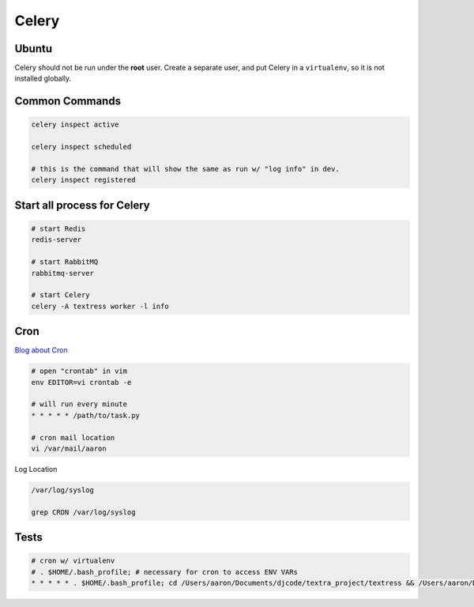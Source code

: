 Celery
======

Ubuntu
------
Celery should not be run under the **root** user. Create a separate user, and put Celery in a ``virtualenv``, so it is not installed globally.

Common Commands
---------------
.. code-block::

    celery inspect active

    celery inspect scheduled

    # this is the command that will show the same as run w/ "log info" in dev.
    celery inspect registered


Start all process for Celery
----------------------------

.. code-block::

    # start Redis
    redis-server

    # start RabbitMQ
    rabbitmq-server

    # start Celery
    celery -A textress worker -l info

Cron
----

`Blog about Cron <http://kvz.io/blog/2007/07/29/schedule-tasks-on-linux-using-crontab/>`_

.. code-block::

    # open "crontab" in vim
    env EDITOR=vi crontab -e

    # will run every minute
    * * * * * /path/to/task.py

    # cron mail location
    vi /var/mail/aaron

Log Location

.. code-block::

    /var/log/syslog

    grep CRON /var/log/syslog


Tests
-----

.. code-block::

    # cron w/ virtualenv 
    # . $HOME/.bash_profile; # necessary for cron to access ENV VARs
    * * * * * . $HOME/.bash_profile; cd /Users/aaron/Documents/djcode/textra_project/textress && /Users/aaron/Documents/virtualenvs/django18_py2/bin/python /Users/aaron/Documents/djcode/textra_project/textress/manage.py
